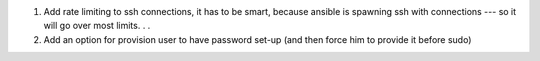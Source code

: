 #. Add rate limiting to ssh connections, it has to be smart, because
   ansible is spawning ssh with connections --- so it will go over
   most limits. . .
#. Add an option for provision user to have password set-up (and then
   force him to provide it before sudo)
